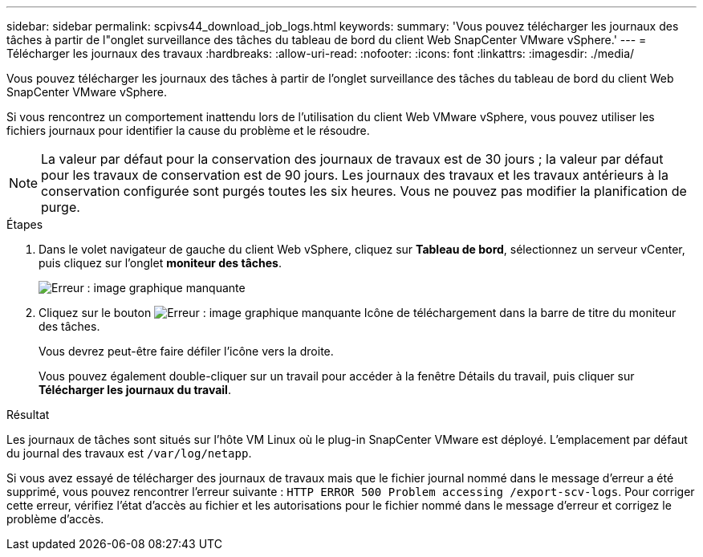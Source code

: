 ---
sidebar: sidebar 
permalink: scpivs44_download_job_logs.html 
keywords:  
summary: 'Vous pouvez télécharger les journaux des tâches à partir de l"onglet surveillance des tâches du tableau de bord du client Web SnapCenter VMware vSphere.' 
---
= Télécharger les journaux des travaux
:hardbreaks:
:allow-uri-read: 
:nofooter: 
:icons: font
:linkattrs: 
:imagesdir: ./media/


[role="lead"]
Vous pouvez télécharger les journaux des tâches à partir de l'onglet surveillance des tâches du tableau de bord du client Web SnapCenter VMware vSphere.

Si vous rencontrez un comportement inattendu lors de l'utilisation du client Web VMware vSphere, vous pouvez utiliser les fichiers journaux pour identifier la cause du problème et le résoudre.


NOTE: La valeur par défaut pour la conservation des journaux de travaux est de 30 jours ; la valeur par défaut pour les travaux de conservation est de 90 jours. Les journaux des travaux et les travaux antérieurs à la conservation configurée sont purgés toutes les six heures. Vous ne pouvez pas modifier la planification de purge.

.Étapes
. Dans le volet navigateur de gauche du client Web vSphere, cliquez sur *Tableau de bord*, sélectionnez un serveur vCenter, puis cliquez sur l'onglet *moniteur des tâches*.
+
image:scpivs44_image9.png["Erreur : image graphique manquante"]

. Cliquez sur le bouton image:scpivs44_image37.png["Erreur : image graphique manquante"] Icône de téléchargement dans la barre de titre du moniteur des tâches.
+
Vous devrez peut-être faire défiler l'icône vers la droite.

+
Vous pouvez également double-cliquer sur un travail pour accéder à la fenêtre Détails du travail, puis cliquer sur *Télécharger les journaux du travail*.



.Résultat
Les journaux de tâches sont situés sur l'hôte VM Linux où le plug-in SnapCenter VMware est déployé. L'emplacement par défaut du journal des travaux est `/var/log/netapp`.

Si vous avez essayé de télécharger des journaux de travaux mais que le fichier journal nommé dans le message d'erreur a été supprimé, vous pouvez rencontrer l'erreur suivante : `HTTP ERROR 500 Problem accessing /export-scv-logs`. Pour corriger cette erreur, vérifiez l'état d'accès au fichier et les autorisations pour le fichier nommé dans le message d'erreur et corrigez le problème d'accès.
